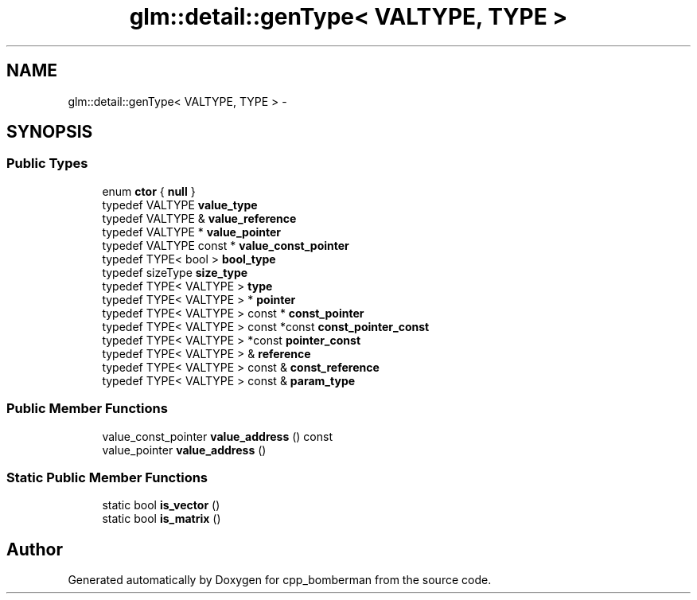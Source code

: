 .TH "glm::detail::genType< VALTYPE, TYPE >" 3 "Sun Jun 7 2015" "Version 0.42" "cpp_bomberman" \" -*- nroff -*-
.ad l
.nh
.SH NAME
glm::detail::genType< VALTYPE, TYPE > \- 
.SH SYNOPSIS
.br
.PP
.SS "Public Types"

.in +1c
.ti -1c
.RI "enum \fBctor\fP { \fBnull\fP }"
.br
.ti -1c
.RI "typedef VALTYPE \fBvalue_type\fP"
.br
.ti -1c
.RI "typedef VALTYPE & \fBvalue_reference\fP"
.br
.ti -1c
.RI "typedef VALTYPE * \fBvalue_pointer\fP"
.br
.ti -1c
.RI "typedef VALTYPE const * \fBvalue_const_pointer\fP"
.br
.ti -1c
.RI "typedef TYPE< bool > \fBbool_type\fP"
.br
.ti -1c
.RI "typedef sizeType \fBsize_type\fP"
.br
.ti -1c
.RI "typedef TYPE< VALTYPE > \fBtype\fP"
.br
.ti -1c
.RI "typedef TYPE< VALTYPE > * \fBpointer\fP"
.br
.ti -1c
.RI "typedef TYPE< VALTYPE > const * \fBconst_pointer\fP"
.br
.ti -1c
.RI "typedef TYPE< VALTYPE > const *const \fBconst_pointer_const\fP"
.br
.ti -1c
.RI "typedef TYPE< VALTYPE > *const \fBpointer_const\fP"
.br
.ti -1c
.RI "typedef TYPE< VALTYPE > & \fBreference\fP"
.br
.ti -1c
.RI "typedef TYPE< VALTYPE > const & \fBconst_reference\fP"
.br
.ti -1c
.RI "typedef TYPE< VALTYPE > const & \fBparam_type\fP"
.br
.in -1c
.SS "Public Member Functions"

.in +1c
.ti -1c
.RI "value_const_pointer \fBvalue_address\fP () const "
.br
.ti -1c
.RI "value_pointer \fBvalue_address\fP ()"
.br
.in -1c
.SS "Static Public Member Functions"

.in +1c
.ti -1c
.RI "static bool \fBis_vector\fP ()"
.br
.ti -1c
.RI "static bool \fBis_matrix\fP ()"
.br
.in -1c

.SH "Author"
.PP 
Generated automatically by Doxygen for cpp_bomberman from the source code\&.
